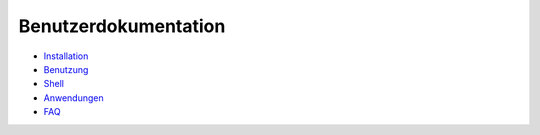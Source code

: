 =====================
Benutzerdokumentation
=====================

+ `Installation`__
+ `Benutzung`__
+ `Shell`__
+ `Anwendungen`__
+ `FAQ`__

__ installation  
__ using  
__ shell/index
__ applications/index
__ faq  
